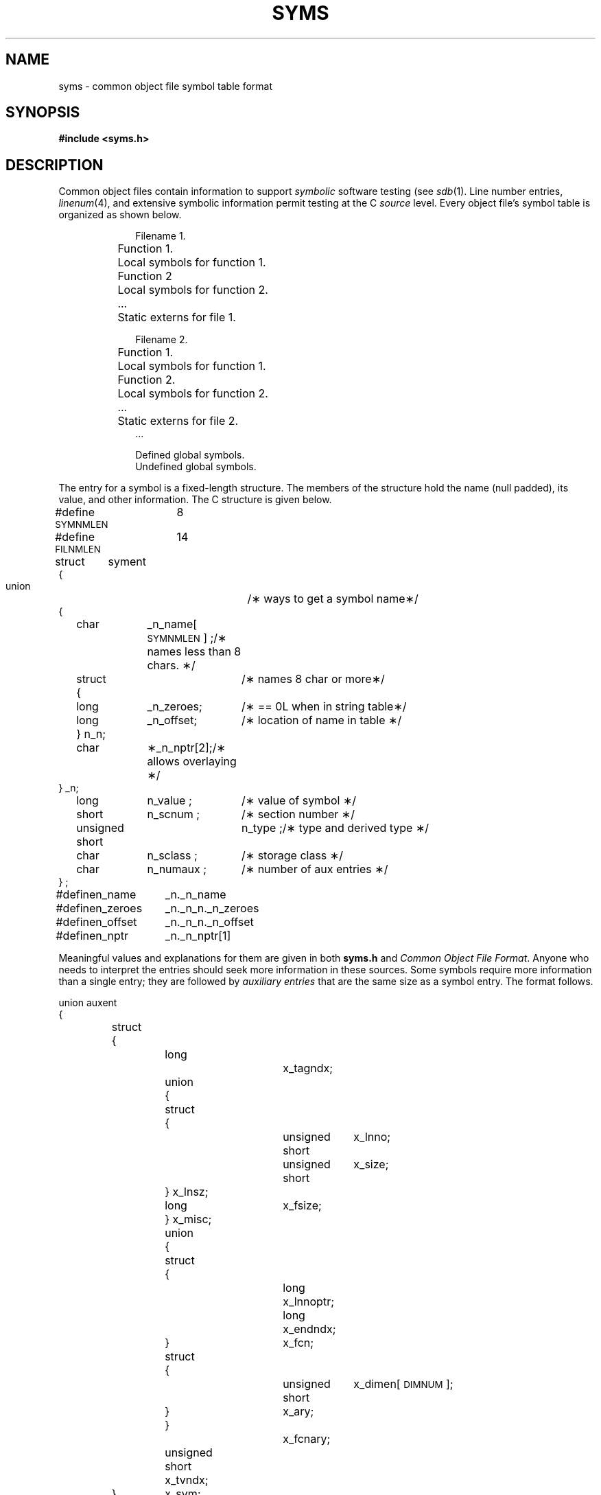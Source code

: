 .TH SYMS 4
.SH NAME
syms \- common object file symbol table format
.SH SYNOPSIS
.B
#include  <syms.h>
.SH DESCRIPTION
Common object files contain information
to support
.I symbolic
software testing (see
.IR sdb (1).
Line number entries,
.IR linenum (4),
and extensive symbolic information permit
testing at the C
.I source
level.
Every object file's symbol table is organized as shown below.
.PP
.RS 10
.nf
Filename 1.
	Function 1.
		Local symbols for function 1.
	Function 2
		Local symbols for function 2.
	...
	Static externs for file 1.

Filename 2.
	Function 1.
		Local symbols for function 1.
	Function 2.
		Local symbols for function 2.
	...
	Static externs for file 2.
\&...

Defined global symbols.
Undefined global symbols.
.fi
.RE
.PP
The entry for a symbol is a fixed-length structure.
The members of the structure hold the name (null padded),
its value, and other information.
The C structure is given below.
.PP
.if t .RS
.ta \w'#define\ \ 'u +\w'SYMNMLEN\ \ 'u +\w'n_numaux\ ;\ \ 'u
.nf
.lg 0
#define  \s-1SYMNMLEN\s+1	8
#define  \s-1FILNMLEN\s+1	14

struct	syment
{
   union			/\(** ways to get a symbol name\(**/
   {
	char	_n_name[\s-1SYMNMLEN\s+1] ;	/\(** names less than 8 chars. \(**/
	struct		/\(** names 8 char or more\(**/
	{
	    long	_n_zeroes;	/\(** == 0L when in string table\(**/
	    long	_n_offset;	/\(** location of name in table \(**/
	} n_n;
	char	\(**_n_nptr[2];	/\(** allows overlaying \(**/
   } _n;
	long	n_value ;	/\(** value of symbol \(**/
	short	n_scnum ;	/\(** section number \(**/
	unsigned short	n_type ;	/\(** type and derived type \(**/
	char	n_sclass ;	/\(** storage class \(**/
	char	n_numaux ;	/\(** number of aux entries \(**/
} ;
#define	n_name	_n._n_name
#define	n_zeroes	_n._n_n._n_zeroes
#define	n_offset	_n._n_n._n_offset
#define	n_nptr	_n._n_nptr[1]
.fi
.lg
.if t .RE
.PP
Meaningful values and explanations for them are given
in both
.B syms.h
.RI and " Common Object File Format" .
Anyone who needs to interpret the entries should seek
more information in these sources.
Some symbols require more information than a single
entry; they are followed by
.I "auxiliary entries"
that are the same size as a symbol entry.
The format follows.
.PP
.if t .RS
.ta \w'struct\ 'u +\w'struct\ 'u +\w'unsigne'u +\w'd\ short\ \ 'u +\w'unsigne'u +\w'd\ short\ \ 'u
.nf
.lg 0
.ne 26
union auxent
{
	struct
	{
		long		x_tagndx;	
		union
		{
			struct
			{
				unsigned short	x_lnno;	
				unsigned short	x_size;	
			} x_lnsz;
			long	x_fsize;	
		} x_misc;
		union
		{
			struct			
			{
				long	x_lnnoptr;	
				long	x_endndx;	
			} 	x_fcn;
			struct			
			{
				unsigned short	x_dimen[\s-1DIMNUM\s+1];
			} 	x_ary;
		}		x_fcnary;
		unsigned short  x_tvndx;		
	} 	x_sym;
	struct
	{
		char	x_fname[\s-1FILNMLEN\s+1];
	} 	x_file;
        struct
        {
                long    x_scnlen;          
                unsigned short  x_nreloc;  
                unsigned short  x_nlinno;  
        }       x_scn;

	struct
	{
		unsigned short	x_tvlen;	
		unsigned short	x_tvran[2];	
	}	x_tv;	
};
.fi
.lg
.if t .RE
.PP
Indexes of symbol table entries begin at
.IR zero .
.SH "SEE ALSO"
\*psdb(1), \*pa.out(4), linenum(4).
.br
.I Common Object File Format
by I. S. Law.
.SH WARNING
In machines in which longs are equivalent to ints (M68000 and
VAX), the longs are converted to ints in the compiler to minimize the
complexity of the compiler code generator.  Thus, the information
about which symbols are declared as longs and which as ints cannot
be determined from the symbol table.
'\" \%W\%
.\"	@(#)syms.4	1.4	
